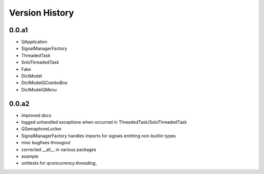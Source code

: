 
Version History
================


0.0.a1
------

* QApplication
* SignalManagerFactory
* ThreadedTask
* SoloThreadedTask
* Fake
* DictModel
* DictModelQComboBox
* DictModelQMenu


0.0.a2
------

* improved docs
* logged unhandled exceptions when occurred in ThreadedTask/SoloThreadedTask
* QSemaphoreLocker
* SignalManagerFactory handles imports for signals emitting non-builtin types
* misc bugfixes througout 
* corrected __all__ in various packages
* example
* unittests for `qconcurrency.threading_`


